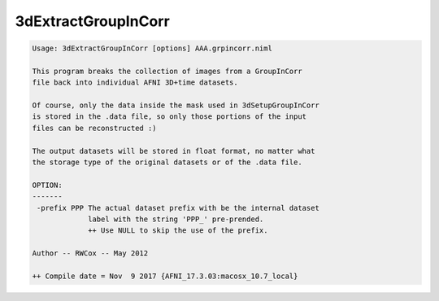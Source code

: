 ********************
3dExtractGroupInCorr
********************

.. _3dExtractGroupInCorr:

.. contents:: 
    :depth: 4 

.. code-block:: none

    Usage: 3dExtractGroupInCorr [options] AAA.grpincorr.niml
    
    This program breaks the collection of images from a GroupInCorr
    file back into individual AFNI 3D+time datasets.
    
    Of course, only the data inside the mask used in 3dSetupGroupInCorr
    is stored in the .data file, so only those portions of the input
    files can be reconstructed :)
    
    The output datasets will be stored in float format, no matter what
    the storage type of the original datasets or of the .data file.
    
    OPTION:
    -------
     -prefix PPP The actual dataset prefix with be the internal dataset
                 label with the string 'PPP_' pre-prended.
                 ++ Use NULL to skip the use of the prefix.
    
    Author -- RWCox -- May 2012
    
    ++ Compile date = Nov  9 2017 {AFNI_17.3.03:macosx_10.7_local}
